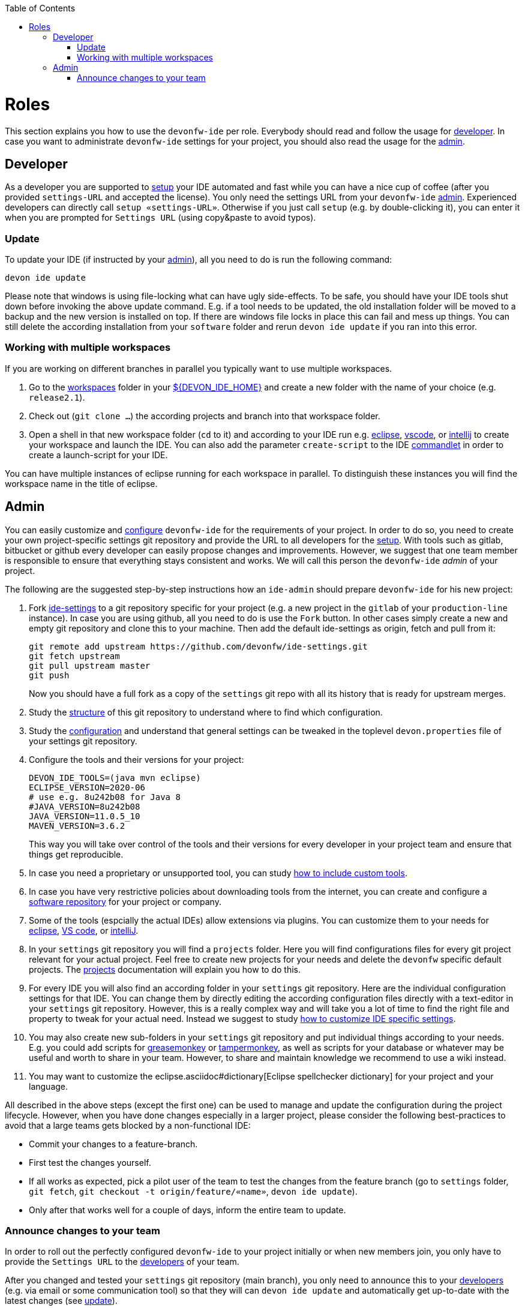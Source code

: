 :toc:
toc::[]

= Roles

This section explains you how to use the `devonfw-ide` per role.
Everybody should read and follow the usage for xref:developer[developer].
In case you want to administrate `devonfw-ide` settings for your project, you should also read the usage for the xref:admin[admin].

== Developer
As a developer you are supported to link:setup.asciidoc[setup] your IDE automated and fast while you can have a nice cup of coffee (after you provided `settings-URL` and accepted the license).
You only need the settings URL from your `devonfw-ide` xref:admin[admin].
Experienced developers can directly call `setup «settings-URL»`.
Otherwise if you just call `setup` (e.g. by double-clicking it), you can enter it when you are prompted for `Settings URL` (using copy&paste to avoid typos).

=== Update
To update your IDE (if instructed by your xref:admin[admin]), all you need to do is run the following command:
```
devon ide update
```
Please note that windows is using file-locking what can have ugly side-effects.
To be safe, you should have your IDE tools shut down before invoking the above update command.
E.g. if a tool needs to be updated, the old installation folder will be moved to a backup and the new version is installed on top.
If there are windows file locks in place this can fail and mess up things.
You can still delete the according installation from your `software` folder and rerun `devon ide update` if you ran into this error.

=== Working with multiple workspaces
If you are working on different branches in parallel you typically want to use multiple workspaces. 

. Go to the link:workspaces.asciidoc[workspaces] folder in your link:variables.asciidoc[${DEVON_IDE_HOME}] and create a new folder with the name of your choice (e.g. `release2.1`).
. Check out (`git clone ...`) the according projects and branch into that workspace folder.
. Open a shell in that new workspace folder (`cd` to it) and according to your IDE run e.g. link:eclipse.asciidoc[eclipse], link:vscode.asciidoc[vscode], or link:intellij.asciidoc[intellij] to create your workspace and launch the IDE. You can also add the parameter `create-script` to the IDE link:cli.asciidoc#commandlets[commandlet] in order to create a launch-script for your IDE.

You can have multiple instances of eclipse running for each workspace in parallel. To distinguish these instances you will find the workspace name in the title of eclipse.

== Admin
You can easily customize and link:configuration.asciidoc[configure] `devonfw-ide` for the requirements of your project.
In order to do so, you need to create your own project-specific settings git repository and provide the URL to all developers for the link:setup.asciidoc[setup].
With tools such as gitlab, bitbucket or github every developer can easily propose changes and improvements.
However, we suggest that one team member is responsible to ensure that everything stays consistent and works.
We will call this person the `devonfw-ide` _admin_ of your project.

The following are the suggested step-by-step instructions how an `ide-admin` should prepare `devonfw-ide` for his new project:

. Fork https://github.com/devonfw/ide-settings.git[ide-settings] to a git repository specific for your project (e.g. a new project in the `gitlab` of your `production-line` instance). In case you are using github, all you need to do is use the `Fork` button. In other cases simply create a new and empty git repository and clone this to your machine. Then add the default ide-settings as origin, fetch and pull from it:
+
```
git remote add upstream https://github.com/devonfw/ide-settings.git
git fetch upstream
git pull upstream master
git push
```
+
Now you should have a full fork as a copy of the `settings` git repo with all its history that is ready for upstream merges.
. Study the link:settings.asciidoc#structure[structure] of this git repository to understand where to find which configuration.
. Study the link:configuration.asciidoc[configuration] and understand that general settings can be tweaked in the toplevel `devon.properties` file of your settings git repository.
. Configure the tools and their versions for your project:
+
```
DEVON_IDE_TOOLS=(java mvn eclipse)
ECLIPSE_VERSION=2020-06
# use e.g. 8u242b08 for Java 8
#JAVA_VERSION=8u242b08
JAVA_VERSION=11.0.5_10
MAVEN_VERSION=3.6.2
```
+
This way you will take over control of the tools and their versions for every developer in your project team and ensure that things get reproducible.
. In case you need a proprietary or unsupported tool, you can study link:software.asciidoc#custom[how to include custom tools].
. In case you have very restrictive policies about downloading tools from the internet, you can create and configure a link:software.asciidoc#repository[software repository] for your project or company.
. Some of the tools (espcially the actual IDEs) allow extensions via plugins. You can customize them to your needs for link:eclipse.asciidoc#plugins[eclipse], link:vscode.asciidoc#plugins[VS code], or link:intellij.asciidoc#plugins[intelliJ].
. In your `settings` git repository you will find a `projects` folder. Here you will find configurations files for every git project relevant for your actual project. Feel free to create new projects for your needs and delete the `devonfw` specific default projects. The link:projects.asciidoc[projects] documentation will explain you how to do this.
. For every IDE you will also find an according folder in your `settings` git repository. Here are the individual configuration settings for that IDE. You can change them by directly editing the according configuration files directly with a text-editor in your `settings` git repository. However, this is a really complex way and will take you a lot of time to find the right file and property to tweak for your actual need. Instead we suggest to study
link:configurator.asciidoc#how-to-customize[how to customize IDE specific settings].
. You may also create new sub-folders in your `settings` git repository and put individual things according to your needs. E.g. you could add scripts for https://addons.mozilla.org/de/firefox/addon/greasemonkey[greasemonkey] or https://chrome.google.com/webstore/detail/tampermonkey[tampermonkey], as well as scripts for your database or whatever may be useful and worth to share in your team. However, to share and maintain knowledge we recommend to use a wiki instead.
. You may want to customize the eclipse.asciidoc#dictionary[Eclipse spellchecker dictionary] for your project and your language.

All described in the above steps (except the first one) can be used to manage and update the configuration during the project lifecycle.
However, when you have done changes especially in a larger project, please consider the following best-practices to avoid that a large teams gets blocked by a non-functional IDE:

* Commit your changes to a feature-branch.
* First test the changes yourself.
* If all works as expected, pick a pilot user of the team to test the changes from the feature branch (go to `settings` folder, `git fetch`, `git checkout -t origin/feature/«name»`, `devon ide update`).
* Only after that works well for a couple of days, inform the entire team to update.

=== Announce changes to your team
In order to roll out the perfectly configured `devonfw-ide` to your project initially or when new members join, you only have to provide the `Settings URL` to the xref:developer[developers] of your team.

After you changed and tested your `settings` git repository (main branch), you only need to announce this to your xref:developer[developers] (e.g. via email or some communication tool) so that they will can `devon ide update` and automatically get up-to-date with the latest changes (see xref:update[update]).

In case you want to go to a new version of `devonfw-ide` itself, xref:developer[developers] have to call `devon ide update scripts`.
